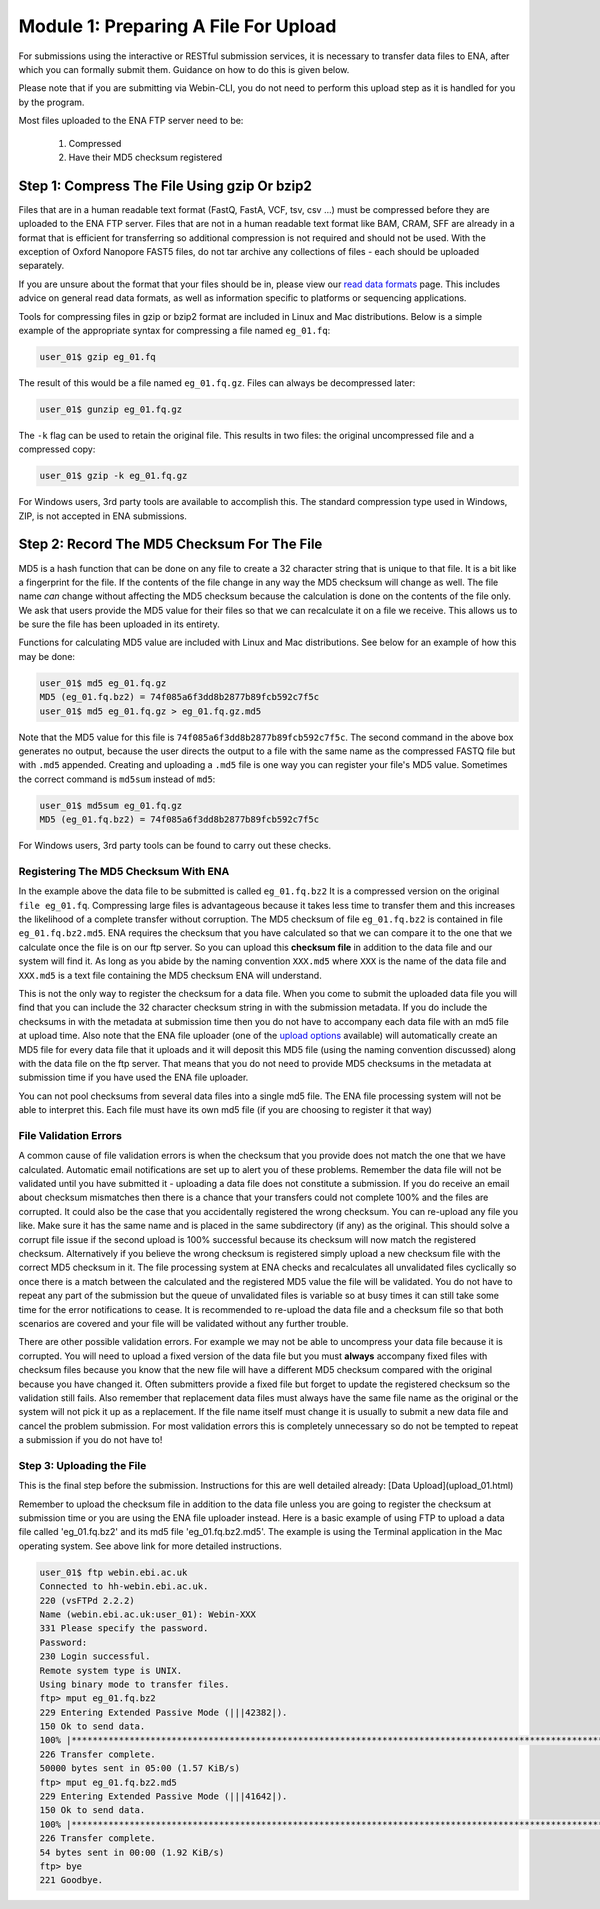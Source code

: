 =====================================
Module 1: Preparing A File For Upload
=====================================

For submissions using the interactive or RESTful submission services, it is necessary to transfer data files to ENA, after which you can formally submit them. Guidance on how to do this is given below.

Please note that if you are submitting via Webin-CLI, you do not need to perform this upload step as it is handled for you by the program.

Most files uploaded to the ENA FTP server need to be:

  1. Compressed
  2. Have their MD5 checksum registered


Step 1: Compress The File Using gzip Or bzip2
=============================================

Files that are in a human readable text format (FastQ, FastA, VCF, tsv, csv ...) must be compressed before they are uploaded to the ENA FTP server.
Files that are not in a human readable text format like BAM, CRAM, SFF are already in a format that is efficient for transferring so additional compression is not required and should not be used.
With the exception of Oxford Nanopore FAST5 files, do not tar archive any collections of files - each should be uploaded separately.

If you are unsure about the format that your files should be in, please view our `read data formats <https://ena-docs.readthedocs.io/en/latest/format_01.html>`_ page. This includes advice on general read data formats, as well as information specific to platforms or sequencing applications.

Tools for compressing files in gzip or bzip2 format are included in Linux and Mac distributions. Below is a simple example of the appropriate syntax for compressing a file named ``eg_01.fq``:

.. code-block:: bash

    user_01$ gzip eg_01.fq


The result of this would be a file named ``eg_01.fq.gz``. Files can always be decompressed later:

.. code-block:: bash

    user_01$ gunzip eg_01.fq.gz


The ``-k`` flag can be used to retain the original file. This results in two files: the original uncompressed file and a compressed copy:

.. code-block:: bash

    user_01$ gzip -k eg_01.fq.gz


For Windows users, 3rd party tools are available to accomplish this. The standard compression type used in Windows, ZIP, is not accepted in ENA submissions.


Step 2: Record The MD5 Checksum For The File
=============================================

MD5 is a hash function that can be done on any file to create a 32 character string that is unique to that file.
It is a bit like a fingerprint for the file. If the contents of the file change in any way the MD5 checksum will change as well.
The file name *can* change without affecting the MD5 checksum because the calculation is done on the contents of the file only.
We ask that users provide the MD5 value for their files so that we can recalculate it on a file we receive. This allows us to be sure the file has been uploaded in its entirety.

Functions for calculating MD5 value are included with Linux and Mac distributions. See below for an example of how this may be done:

.. code-block:: bash

    user_01$ md5 eg_01.fq.gz
    MD5 (eg_01.fq.bz2) = 74f085a6f3dd8b2877b89fcb592c7f5c
    user_01$ md5 eg_01.fq.gz > eg_01.fq.gz.md5


Note that the MD5 value for this file is ``74f085a6f3dd8b2877b89fcb592c7f5c``.
The second command in the above box generates no output, because the user directs the output to a file with the same name as the compressed FASTQ file but with ``.md5`` appended.
Creating and uploading a ``.md5`` file is one way you can register your file's MD5 value.
Sometimes the correct command is ``md5sum`` instead of ``md5``:

.. code-block:: bash

    user_01$ md5sum eg_01.fq.gz
    MD5 (eg_01.fq.bz2) = 74f085a6f3dd8b2877b89fcb592c7f5c


For Windows users, 3rd party tools can be found to carry out these checks.


Registering The MD5 Checksum With ENA
-------------------------------------

In the example above the data file to be submitted is called ``eg_01.fq.bz2``
It is a compressed version on the original ``file eg_01.fq``. Compressing large files is advantageous because it takes less time to transfer them and this increases the likelihood of a complete transfer without corruption.
The MD5 checksum of file ``eg_01.fq.bz2`` is contained in file ``eg_01.fq.bz2.md5``. ENA requires the checksum that you have calculated so that we can compare it to the one that we calculate once the file is on our ftp server. So you can upload this **checksum file** in addition to the data file and our system will find it. As long as you abide by the naming convention ``XXX.md5`` where ``XXX`` is the name of the data file and ``XXX.md5`` is a text file containing the MD5 checksum ENA will understand.

This is not the only way to register the checksum for a data file. When you come to submit the uploaded data file you will find that you can include the 32 character checksum string in with the submission metadata. If you do include the checksums in with the metadata at submission time then you do not have to accompany each data file with an md5 file at upload time. Also note that the ENA file uploader (one of the `upload options <upload_02.html>`_ available) will automatically create an MD5 file for every data file that it uploads and it will deposit this MD5 file (using the naming convention discussed) along with the data file on the ftp server. That means that you do not need to provide MD5 checksums in the metadata at submission time if you have used the ENA file uploader.

You can not pool checksums from several data files into a single md5 file. The ENA file processing system will not be able to interpret this. Each file must have its own md5 file (if you are choosing to register it that way)


File Validation Errors
----------------------

A common cause of file validation errors is when the checksum that you provide does not match the one that we have calculated. Automatic email notifications are set up to alert you of these problems. Remember the data file will not be validated until you have submitted it - uploading a data file does not constitute a submission. If you do receive an email about checksum mismatches then there is a chance that your transfers could not complete 100% and the files are corrupted. It could also be the case that you accidentally registered the wrong checksum. You can re-upload any file you like. Make sure it has the same name and is placed in the same subdirectory (if any) as the original. This should solve a corrupt file issue if the second upload is 100% successful because its checksum will now match the registered checksum. Alternatively if you believe the wrong checksum is registered simply upload a new checksum file with the correct MD5 checksum in it. The file processing system at ENA checks and recalculates all unvalidated files cyclically so once there is a match between the calculated and the registered MD5 value the file will be validated. You do not have to repeat any part of the submission but the queue of unvalidated files is variable so at busy times it can still take some time for the error notifications to cease. It is recommended to re-upload the data file and a checksum file so that both scenarios are covered and your file will be validated without any further trouble.

There are other possible validation errors. For example we may not be able to uncompress your data file because it is corrupted. You will need to upload a fixed version of the data file but you must **always** accompany fixed files with checksum files because you know that the new file will have a different MD5 checksum compared with the original because you have changed it. Often submitters provide a fixed file but forget to update the registered checksum so the validation still fails. Also remember that replacement data files must always have the same file name as the original or the system will not pick it up as a replacement. If the file name itself must change it is usually to submit a new data file and cancel the problem submission. For most validation errors this is completely unnecessary so do not be tempted to repeat a submission if you do not have to!


Step 3: Uploading the File
--------------------------

This is the final step before the submission. Instructions for this are well detailed already:
[Data Upload](upload_01.html)

Remember to upload the checksum file in addition to the data file unless you are going to register the checksum at submission time or you are using the ENA file uploader instead. Here is a basic example of using FTP to upload a data file called 'eg_01.fq.bz2' and its md5 file 'eg_01.fq.bz2.md5'. The example is using the Terminal application in the Mac operating system. See above link for more detailed instructions.

.. code-block:: bash

    user_01$ ftp webin.ebi.ac.uk
    Connected to hh-webin.ebi.ac.uk.
    220 (vsFTPd 2.2.2)
    Name (webin.ebi.ac.uk:user_01): Webin-XXX
    331 Please specify the password.
    Password:
    230 Login successful.
    Remote system type is UNIX.
    Using binary mode to transfer files.
    ftp> mput eg_01.fq.bz2
    229 Entering Extended Passive Mode (|||42382|).
    150 Ok to send data.
    100% |********************************************************************************************************************************|    51       25.65 KiB/s    00:00 ETA
    226 Transfer complete.
    50000 bytes sent in 05:00 (1.57 KiB/s)
    ftp> mput eg_01.fq.bz2.md5
    229 Entering Extended Passive Mode (|||41642|).
    150 Ok to send data.
    100% |********************************************************************************************************************************|    54       48.20 KiB/s    00:00 ETA
    226 Transfer complete.
    54 bytes sent in 00:00 (1.92 KiB/s)
    ftp> bye
    221 Goodbye.

